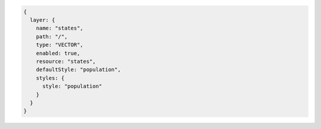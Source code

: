 .. _layer_json:

.. code-block:: javascript

   {
     layer: {
       name: "states", 
       path: "/", 
       type: "VECTOR", 
       enabled: true, 
       resource: "states", 
       defaultStyle: "population", 
       styles: {
         style: "population"
       }
     }
   }
   
